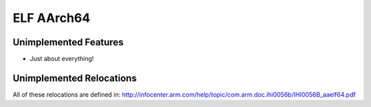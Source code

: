 ELF AArch64
~~~~~~~~~~

Unimplemented Features
######################

* Just about everything!

Unimplemented Relocations
#########################

All of these relocations are defined in:
http://infocenter.arm.com/help/topic/com.arm.doc.ihi0056b/IHI0056B_aaelf64.pdf


